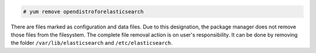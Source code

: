 .. Copyright (C) 2015, Wazuh, Inc.

.. code-block:: console

  # yum remove opendistroforelasticsearch

There are files marked as configuration and data files. Due to this designation, the package manager does not remove those files from the filesystem. The complete file removal action is on user's responsibility. It can be done by removing the folder ``/var/lib/elasticsearch`` and ``/etc/elasticsearch``.

.. End of include file
